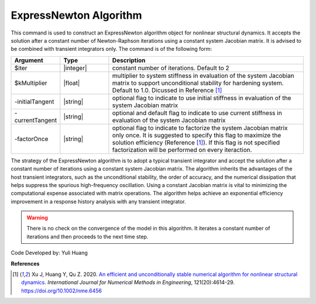 .. _ExpressNewton:

ExpressNewton Algorithm
-----------------------

This command is used to construct an ExpressNewton algorithm object for nonlinear structural dynamics. It accepts the solution after a constant number of Newton-Raphson iterations using a constant system Jacobian matrix. It is advised to be combined with transient integrators only. The command is of the following form:

.. function:: algorithm ExpressNewton $iter $kMultiplier <-initialTangent> <-currentTangent> <-factorOnce>

.. csv-table:: 
   :header: "Argument", "Type", "Description"
   :widths: 10, 10, 40

   $iter, |integer|,  constant number of iterations. Default to 2
   $kMultiplier, |float|,  multiplier to system stiffness in evaluation of the system Jacobian matrix to support unconditional stability for hardening system. Default to 1.0. Dicussed in Reference [1]_
   -initialTangent, |string|,  optional flag to indicate to use initial stiffness in evaluation of the system Jacobian matrix
   -currentTangent, |string|,  optional and default flag to indicate to use current stiffness in evaluation of the system Jacobian matrix
   -factorOnce, |string|, optional flag to indicate to factorize the system Jacobian matrix only once. It is suggested to specify this flag to maximize the solution efficiency (Reference [1]_). If this flag is not specified factorization will be performed on every iteraction.

The strategy of the ExpressNewton algorithm is to adopt a typical transient integrator and accept the solution after a constant number of iterations using a constant system Jacobian matrix. The algorithm inherits the advantages of the host transient integrators, such as the unconditional stability, the order of accuracy, and the numerical dissipation that helps suppress the spurious high-frequency oscillation. Using a constant Jacobian matrix is vital to minimizing the computational expense associated with matrix operations. The algorithm helps achieve an exponential efficiency improvement in a response history analysis with any transient integrator.

.. warning::

   There is no check on the convergence of the model in this algorithm. It iterates a constant number of iterations and then proceeds to the next time step.

Code Developed by: Yuli Huang

**References**

.. [1] Xu J, Huang Y, Qu Z. 2020. `An efficient and unconditionally stable numerical algorithm for nonlinear structural dynamics <https://www.researchgate.net/publication/342098037_An_efficient_and_unconditionally_stable_numerical_algorithm_for_nonlinear_structural_dynamics>`_. `International Journal for Numerical Methods in Engineering`, 121(20):4614-29. `https://doi.org/10.1002/nme.6456 <https://doi.org/10.1002/nme.6456>`_
